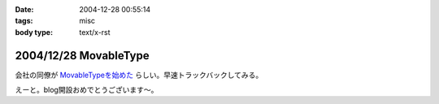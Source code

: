 :date: 2004-12-28 00:55:14
:tags: misc
:body type: text/x-rst

======================
2004/12/28 MovableType
======================

会社の同僚が `MovableTypeを始めた`_ らしい。早速トラックバックしてみる。

えーと。blog開設おめでとうございます～。

.. _`MovableTypeを始めた`: http://akn.to/blog/1



.. :extend type: text/plain
.. :extend:



.. :comments:
.. :comment id: 2005-11-28.4602223502
.. :title: Re: MovableType
.. :author: AKN
.. :date: 2004-12-28 01:57:55
.. :email: webmaster@akn.to
.. :url: http://akn.to/blog/
.. :body:
.. 調べたらすぐわかることなんやろーけどトラックバックの仕方わからーん。
.. し返そうと思ったけど今日はコメントだけにしといたるわ。
.. 年末のDB構築楽しみにしときな！(☆_-)
.. 
.. 
.. :trackbacks:
.. :trackback id: 2005-11-28.4603373559
.. :title: 今さらブログ始めました。
.. :blog name: 三國志図書館Blog
.. :url: http://www.akn.to/mt/archives/2004/12/post_3.html
.. :date: 2005-11-28 00:47:40
.. :body:
.. 既にAKN's三國志図書館自体がほったらかし状態になりつつあるのに、今さらながら...

